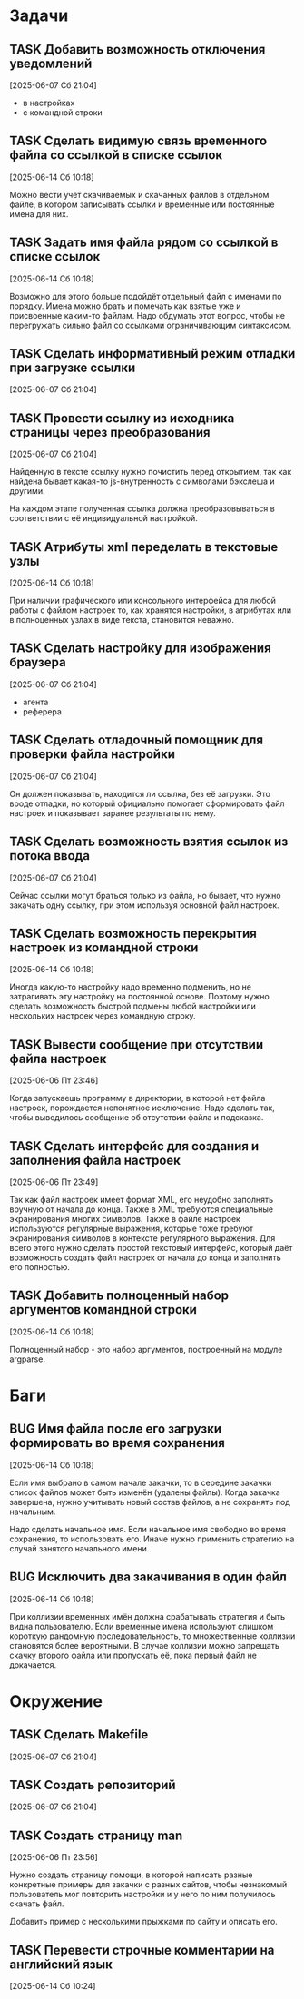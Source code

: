 #+STARTUP: content logdone hideblocks
#+TODO: TASK(t!) | DONE(d) CANCEL(c)
#+TODO: BUG(b!) | FIXED(f) REJECT(r)
#+PRIORITIES: A F C
#+TAGS: current(c) testing(t)
#+CONSTANTS: last_issue_id=21

* Задачи
  :PROPERTIES:
  :COLUMNS:  %3issue_id(ID) %4issue_type(TYPE) %TODO %40ITEM %SCHEDULED %DEADLINE %1PRIORITY
  :ARCHIVE:  tasks_archive.org::* Архив задач
  :END:

** TASK Добавить возможность отключения уведомлений
   :PROPERTIES:
   :issue_id: 1
   :issue_type: task
   :END:

   [2025-06-07 Сб 21:04]

   - в настройках
   - с командной строки

** TASK Сделать видимую связь временного файла со ссылкой в списке ссылок
   :PROPERTIES:
   :issue_id: 2
   :issue_type: task
   :END:

   [2025-06-14 Сб 10:18]

   Можно вести учёт скачиваемых и скачанных файлов в отдельном файле,
   в котором записывать ссылки и временные или постоянные имена для
   них.

** TASK Задать имя файла рядом со ссылкой в списке ссылок
   :PROPERTIES:
   :issue_id: 3
   :issue_type: task
   :END:

   [2025-06-14 Сб 10:18]

   Возможно для этого больше подойдёт отдельный файл с именами по
   порядку. Имена можно брать и помечать как взятые уже и присвоенные
   каким-то файлам. Надо обдумать этот вопрос, чтобы не перегружать
   сильно файл со ссылками ограничивающим синтаксисом.

** TASK Сделать информативный режим отладки при загрузке ссылки
   :PROPERTIES:
   :issue_id: 4
   :issue_type: task
   :END:

   [2025-06-07 Сб 21:04]

** TASK Провести ссылку из исходника страницы через преобразования
   :PROPERTIES:
   :issue_id: 5
   :issue_type: task
   :END:

   [2025-06-07 Сб 21:04]

   Найденную в тексте ссылку нужно почистить перед открытием, так как
   найдена бывает какая-то js-внутренность с символами бэкслеша и
   другими.

   На каждом этапе полученная ссылка должна преобразовываться в
   соответствии с её индивидуальной настройкой.

** TASK Атрибуты xml переделать в текстовые узлы
   :PROPERTIES:
   :issue_id: 6
   :issue_type: task
   :END:

   [2025-06-14 Сб 10:18]

   При наличии графического или консольного интерфейса для любой
   работы с файлом настроек то, как хранятся настройки, в атрибутах
   или в полноценных узлах в виде текста, становится неважно.

** TASK Сделать настройку для изображения браузера
   :PROPERTIES:
   :issue_id: 7
   :issue_type: task
   :END:

   [2025-06-07 Сб 21:04]

   - агента
   - реферера

** TASK Сделать отладочный помощник для проверки файла настройки
   :PROPERTIES:
   :issue_id: 8
   :issue_type: task
   :END:

   [2025-06-07 Сб 21:04]

   Он должен показывать, находится ли ссылка, без её загрузки. Это
   вроде отладки, но который официально помогает сформировать файл
   настроек и показывает заранее результаты по нему.

** TASK Сделать возможность взятия ссылок из потока ввода
   :PROPERTIES:
   :issue_id: 9
   :issue_type: task
   :END:

   [2025-06-07 Сб 21:04]

   Сейчас ссылки могут браться только из файла, но бывает, что нужно
   закачать одну ссылку, при этом используя основной файл настроек.

** TASK Сделать возможность перекрытия настроек из командной строки
   :PROPERTIES:
   :issue_id: 10
   :issue_type: task
   :END:

   [2025-06-14 Сб 10:18]

   Иногда какую-то настройку надо временно подменить, но не
   затрагивать эту настройку на постоянной основе. Поэтому нужно
   сделать возможность быстрой подмены любой настройки или нескольких
   настроек через командную строку.

** TASK Вывести сообщение при отсутствии файла настроек
   :PROPERTIES:
   :issue_id: 18
   :issue_type: task
   :END:

   [2025-06-06 Пт 23:46]

   Когда запускаешь программу в директории, в которой нет файла
   настроек, порождается непонятное исключение. Надо сделать так,
   чтобы выводилось сообщение об отсутствии файла и подсказка.

** TASK Сделать интерфейс для создания и заполнения файла настроек
   :PROPERTIES:
   :issue_id: 19
   :issue_type: task
   :END:

   [2025-06-06 Пт 23:49]

   Так как файл настроек имеет формат XML, его неудобно заполнять
   вручную от начала до конца. Также в XML требуются специальные
   экранирования многих символов. Также в файле настроек используются
   регулярные выражения, которые тоже требуют экранирования символов в
   контексте регулярного выражения. Для всего этого нужно сделать
   простой текстовый интерфейс, который даёт возможность создать файл
   настроек от начала до конца и заполнить его полностью.

** TASK Добавить полноценный набор аргументов командной строки
   :PROPERTIES:
   :issue_id: 21
   :issue_type: task
   :END:

   [2025-06-14 Сб 10:18]

   Полноценный набор - это набор аргументов, построенный на модуле
   argparse.

* Баги
  :PROPERTIES:
  :COLUMNS:  %3issue_id(ID) %4issue_type(TYPE) %TODO %40ITEM %SCHEDULED %DEADLINE %1PRIORITY
  :ARCHIVE:  tasks_archive.org::* Архив багов
  :END:

** BUG Имя файла после его загрузки формировать во время сохранения
   :PROPERTIES:
   :issue_id: 11
   :issue_type: bug
   :END:

   [2025-06-14 Сб 10:18]

   Если имя выбрано в самом начале закачки, то в середине закачки
   список файлов может быть изменён (удалены файлы). Когда закачка
   завершена, нужно учитывать новый состав файлов, а не сохранять под
   начальным.

   Надо сделать начальное имя. Если начальное имя свободно во время
   сохранения, то использовать его. Иначе нужно применить стратегию на
   случай занятого начального имени.

** BUG Исключить два закачивания в один файл
   :PROPERTIES:
   :issue_id: 12
   :issue_type: bug
   :END:

   [2025-06-14 Сб 10:18]

   При коллизии временных имён должна срабатывать стратегия и быть
   видна пользователю. Если временные имена используют слишком
   короткую рандомную последовательность, то множественные коллизии
   становятся более вероятными. В случае коллизии можно запрещать
   скачку второго файла или пропускать её, пока первый файл не
   докачается.

* Окружение
  :PROPERTIES:
  :COLUMNS:  %3issue_id(ID) %4issue_type(TYPE) %TODO %40ITEM %SCHEDULED %DEADLINE %1PRIORITY
  :ARCHIVE:  tasks_archive.org::* Архив окружения
  :END:

** TASK Сделать Makefile
   :PROPERTIES:
   :issue_id: 16
   :issue_type: task
   :END:

   [2025-06-07 Сб 21:04]

** TASK Создать репозиторий
   :PROPERTIES:
   :issue_id: 17
   :issue_type: task
   :END:

   [2025-06-07 Сб 21:04]

** TASK Создать страницу man
   :PROPERTIES:
   :issue_id: 20
   :issue_type: task
   :END:

   [2025-06-06 Пт 23:56]

   Нужно создать страницу помощи, в которой написать разные конкретные
   примеры для закачки с разных сайтов, чтобы незнакомый пользователь
   мог повторить настройки и у него по ним получилось скачать файл.

   Добавить пример с несколькими прыжками по сайту и описать его.

** TASK Перевести строчные комментарии на английский язык
   :PROPERTIES:
   :issue_id: 22
   :issue_type: task
   :END:

   [2025-06-14 Сб 10:24]
